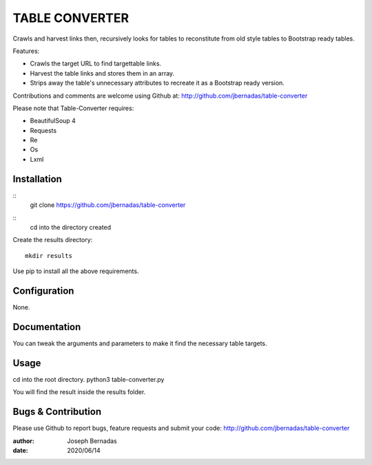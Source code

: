 ============
TABLE CONVERTER
============

Crawls and harvest links then, recursively looks for tables to reconstitute from old style tables to Bootstrap ready tables.

Features:

- Crawls the target URL to find targettable links.
- Harvest the table links and stores them in an array.
- Strips away the table's unnecessary attributes to recreate it as a Bootstrap ready version. 

Contributions and comments are welcome using Github at: 
http://github.com/jbernadas/table-converter

Please note that Table-Converter requires:

- BeautifulSoup 4
- Requests
- Re
- Os
- Lxml

Installation
============

:: 
  git clone https://github.com/jbernadas/table-converter
:: 
  cd into the directory created

Create the results directory:
::
  mkdir results
  
Use pip to install all the above requirements.

Configuration
=============

None.

Documentation
=============

You can tweak the arguments and parameters to make it find the necessary table targets.

Usage
=====

cd into the root directory.
python3 table-converter.py

You will find the result inside the results folder.

Bugs & Contribution
===================

Please use Github to report bugs, feature requests and submit your code:
http://github.com/jbernadas/table-converter

:author: Joseph Bernadas
:date: 2020/06/14
